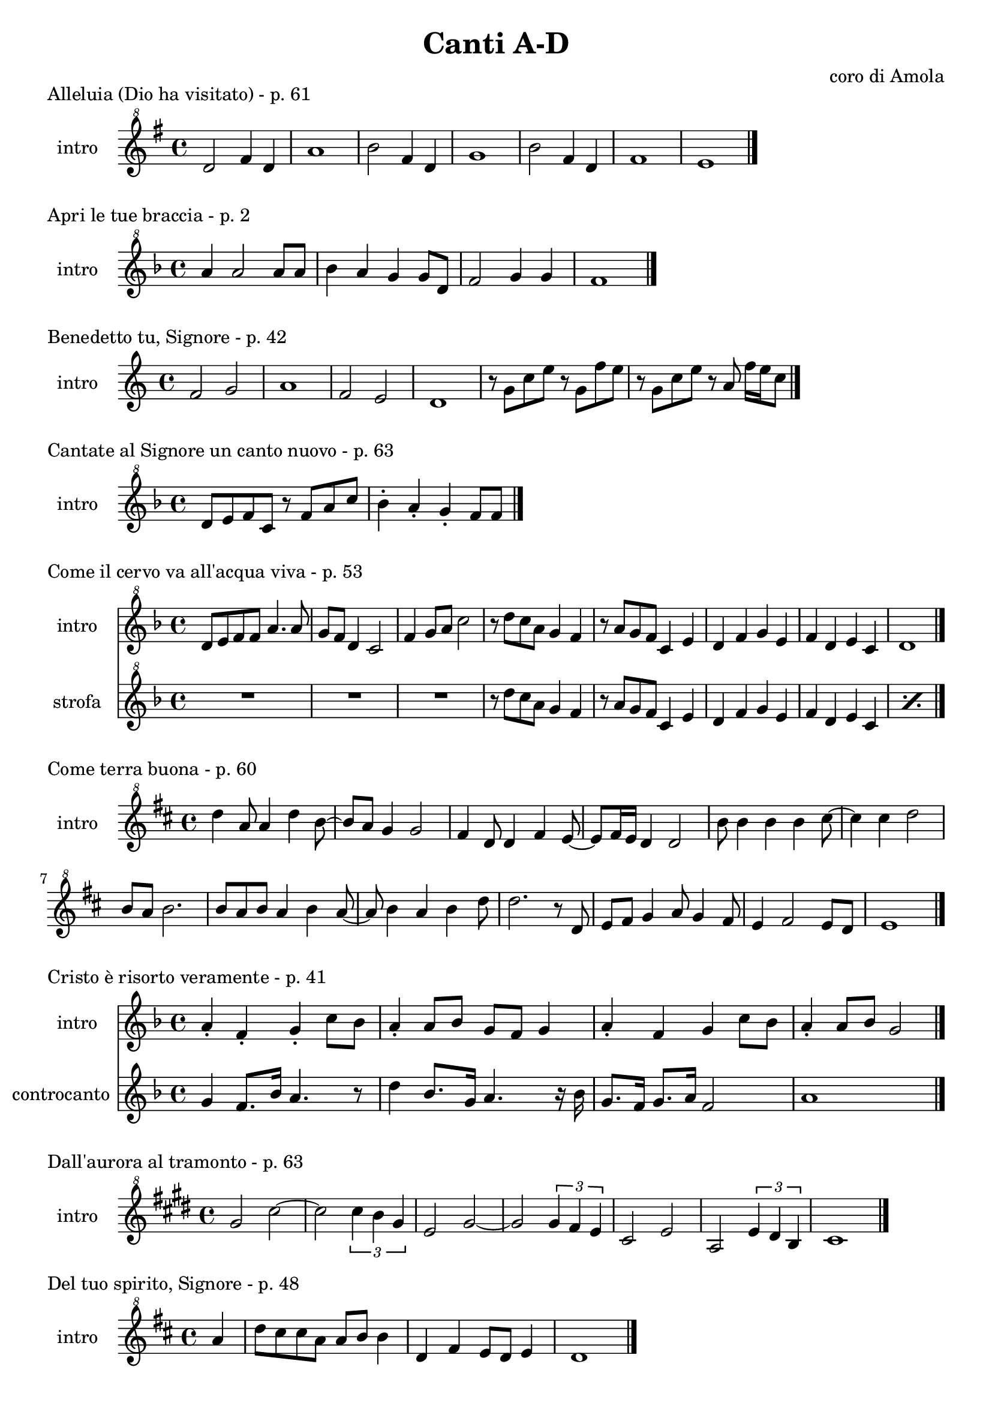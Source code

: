 \version "2.22.1"

makePercent = #(define-music-function (note) (ly:music?)
  (make-music 'PercentEvent 'length (ly:music-length note)))


\book {
  \header{
    title = "Canti A-D"
    composer = "coro di Amola"
    tagline = ##f
  }

  \score {
    \header {
      piece = "Alleluia (Dio ha visitato) - p. 61"
    }
    \new Staff {
      \set Staff.instrumentName = #"intro "
      \relative c'' {
        \clef "treble^8"
        \key g \major
        \time 4/4
        d2 fis4 d | a'1 |
        b2 fis4 d | g1 |
        b2 fis4 d | fis1 | e \bar "|."
      }
    }
  }

  \score {
    \header {
      piece = "Apri le tue braccia - p. 2"
    }
    \new Staff {
      \set Staff.instrumentName = #"intro "
      \relative c''' {
        \clef "treble^8"
        \key f \major
        \time 4/4
        a4 a2 a8 a | bes4 a g g8 d8 | f2 g4 g | f1 \bar "|."
      }
    }
  }

  \score {
    \header {
      piece = "Benedetto tu, Signore - p. 42"
    }
    \new Staff {
      \set Staff.instrumentName = #"intro "
      \relative c' {
        \clef treble
        \key c \major
        \time 4/4
        f2 g | a1 |
        f2 e | d1 |
        r8 g c e r g, f' e | r g, c e r a, f'16 e c8 \bar "|."
      }
    }
  }

  \score {
    \header {
      piece = "Cantate al Signore un canto nuovo - p. 63"
    }
    \new Staff {
      \set Staff.instrumentName = #"intro "
      \relative c'' {
        \clef "treble^8"
        \key f \major
        \time 4/4
        d8 e f c r f a c | bes4-. a-. g-. f8 f \bar "|."
      }
    }
  }

  \score {
    \header {
      piece = "Come il cervo va all'acqua viva - p. 53"
    }
    <<
      \new Staff {
        \set Staff.instrumentName = #"intro "
        \relative c'' {
          \clef "treble^8"
          \key f \major
          \time 4/4
          d8 e f f a4. a8 | g f d4 c2 |
          f4 g8 a c2 | r8 d c a g4 f |
          r8 a g f c4 e | d f g e |
          f d e c | d1 \bar "|."
        }
      }
      \new Staff {
        \set Staff.instrumentName = #"strofa "
        \relative c''' {
          \clef "treble^8"
          \key f \major
          R1 | R1 |
          R1 | r8 d c a g4 f |
          r8 a g f c4 e | d f g e |
          f d e c | \makePercent s1 |
        }
      }
    >>
  }

  \score {
    \header {
      piece = "Come terra buona - p. 60"
    }
    \new Staff {
      \set Staff.instrumentName = #"intro "
      \relative c''' {
        \clef "treble^8"
        \key d \major
        \time 4/4
        d4 a8 a4 d4 b8~ | b a g4 g2 |
        fis4 d8 d4 fis e8~ | e fis16 e d4 d2 |
        b'8 b4 b b cis8~ | cis4 cis d2 |
        b8 a b2. | b8 a b a4 b a8~ |
        a8 b4 a b d8 | d2. r8 d,8 |
        e fis g4 a8 g4 fis8 | e4 fis2 e8 d | e1 \bar "|."
      }
    }
  }

  \score {
    \header {
      piece = "Cristo è risorto veramente - p. 41"
    }
    << 
      \new Staff {
        \set Staff.instrumentName = #"intro "
        \relative c'' {
          \clef treble
          \key f \major
          \time 4/4
          a4-. f-. g-. c8 bes | a4-. a8 bes g f g4 |
          a-. f g c8 bes | a4-. a8 bes g2 \bar "|."
        }
      }
      \new Staff {
        \set Staff.instrumentName = #"controcanto "
        \relative c'' {
          \clef treble
          \key f \major
          \time 4/4
          g4 f8. bes16 a4. r8 | d4 bes8. g16 a4. r16 bes |
          g8. f16 g8. a16 f2 | a1 \bar "|."
        }
      }
    >>
  }

  \score {
    \header {
      piece = "Dall'aurora al tramonto - p. 63"
    }
    \new Staff {
      \set Staff.instrumentName = #"intro "
      \relative c''' {
        \clef "treble^8"
        \key e \major
        \time 4/4
        gis2 cis~ | cis \tuplet 3/2 {cis4 b gis} |
        e2 gis~ | gis \tuplet 3/2 {gis4 fis e} |
        cis2 e | a, \tuplet 3/2 {e'4 dis b} |
        cis1 \bar "|."
      }
    }
  }

  \score {
    \header {
      piece = "Del tuo spirito, Signore - p. 48"
    }
    \new Staff {
      \set Staff.instrumentName = #"intro "
      \relative c''' {
        \clef "treble^8"
        \key d \major
        \time 4/4
        \partial 4 a4 | d8 cis cis a a b b4 |
        d, fis e8 d e4 | d1 \bar "|."
      }
    }
  }
}

